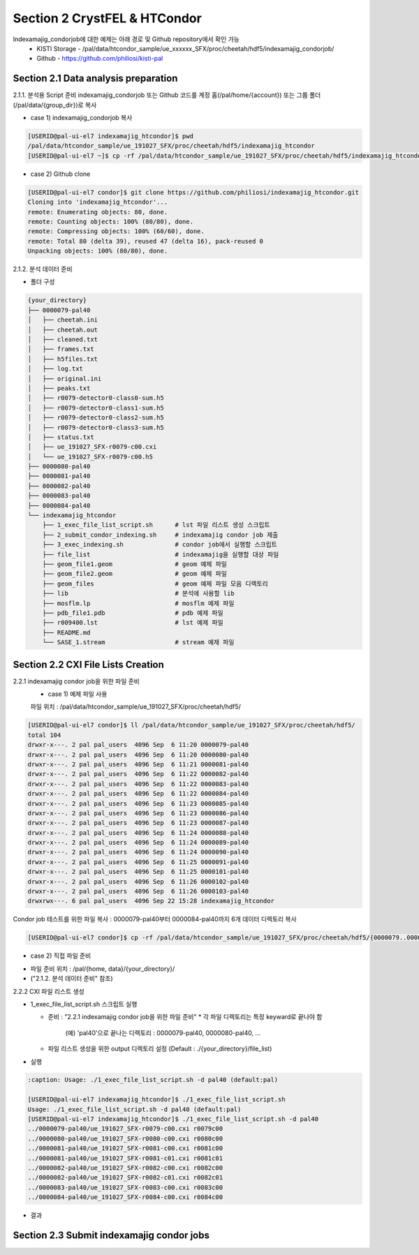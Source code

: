 Section 2 CrystFEL & HTCondor
==================================================
Indexamajig_condorjob에 대한 예제는 아래 경로 및 Github repository에서 확인 가능
 * KISTI Storage - /pal/data/htcondor_sample/ue_xxxxxx_SFX/proc/cheetah/hdf5/indexamajig_condorjob/
 * Github - https://github.com/philiosi/kisti-pal

Section 2.1 Data analysis preparation
---------------------------------------------------

2.1.1. 분석용 Script 준비
indexamajig_condorjob 또는 Github 코드를 계정 홈(/pal/home/{account}) 또는 그룹 폴더(/pal/data/{group_dir})로 복사

* case 1) indexamajig_condorjob 복사
.. code-block:: bash

    [USERID@pal-ui-el7 indexamajig_htcondor]$ pwd
    /pal/data/htcondor_sample/ue_191027_SFX/proc/cheetah/hdf5/indexamajig_htcondor
    [USERID@pal-ui-el7 ~]$ cp -rf /pal/data/htcondor_sample/ue_191027_SFX/proc/cheetah/hdf5/indexamajig_htcondor /pal/{home, data}/{where_you_want}

* case 2) Github clone
.. code-block:: bash
    
    [USERID@pal-ui-el7 condor]$ git clone https://github.com/philiosi/indexamajig_htcondor.git
    Cloning into 'indexamajig_htcondor'...
    remote: Enumerating objects: 80, done.
    remote: Counting objects: 100% (80/80), done.
    remote: Compressing objects: 100% (60/60), done.
    remote: Total 80 (delta 39), reused 47 (delta 16), pack-reused 0
    Unpacking objects: 100% (80/80), done.

2.1.2. 분석 데이터 준비

- 폴더 구성

.. code-block:: bash

    {your_directory}
    ├── 0000079-pal40
    │   ├── cheetah.ini
    │   ├── cheetah.out
    │   ├── cleaned.txt
    │   ├── frames.txt
    │   ├── h5files.txt
    │   ├── log.txt
    │   ├── original.ini
    │   ├── peaks.txt
    │   ├── r0079-detector0-class0-sum.h5
    │   ├── r0079-detector0-class1-sum.h5
    │   ├── r0079-detector0-class2-sum.h5
    │   ├── r0079-detector0-class3-sum.h5
    │   ├── status.txt
    │   ├── ue_191027_SFX-r0079-c00.cxi
    │   └── ue_191027_SFX-r0079-c00.h5
    ├── 0000080-pal40
    ├── 0000081-pal40
    ├── 0000082-pal40
    ├── 0000083-pal40
    ├── 0000084-pal40
    └── indexamajig_htcondor
        ├── 1_exec_file_list_script.sh      # lst 파일 리스트 생성 스크립트
        ├── 2_submit_condor_indexing.sh     # indexamajig condor job 제출
        ├── 3_exec_indexing.sh              # condor job에서 실행할 스크립트
        ├── file_list                       # indexamajig을 실행할 대상 파일
        ├── geom_file1.geom                 # geom 예제 파일
        ├── geom_file2.geom                 # geom 예제 파일
        ├── geom_files                      # geom 예제 파일 모음 디렉토리
        ├── lib                             # 분석에 사용할 lib
        ├── mosflm.lp                       # mosflm 예제 파일
        ├── pdb_file1.pdb                   # pdb 예제 파일
        ├── r009400.lst                     # lst 예제 파일
        ├── README.md
        └── SASE_1.stream                   # stream 예제 파일

Section 2.2 CXI File Lists Creation
---------------------------------------------------

2.2.1 indexamajig condor job을 위한 파일 준비
    * case 1) 예제 파일 사용
    파일 위치 : /pal/data/htcondor_sample/ue_191027_SFX/proc/cheetah/hdf5/

.. code-block:: bash

    [USERID@pal-ui-el7 condor]$ ll /pal/data/htcondor_sample/ue_191027_SFX/proc/cheetah/hdf5/
    total 104
    drwxr-x---. 2 pal pal_users  4096 Sep  6 11:20 0000079-pal40
    drwxr-x---. 2 pal pal_users  4096 Sep  6 11:20 0000080-pal40
    drwxr-x---. 2 pal pal_users  4096 Sep  6 11:21 0000081-pal40
    drwxr-x---. 2 pal pal_users  4096 Sep  6 11:22 0000082-pal40
    drwxr-x---. 2 pal pal_users  4096 Sep  6 11:22 0000083-pal40
    drwxr-x---. 2 pal pal_users  4096 Sep  6 11:22 0000084-pal40
    drwxr-x---. 2 pal pal_users  4096 Sep  6 11:23 0000085-pal40
    drwxr-x---. 2 pal pal_users  4096 Sep  6 11:23 0000086-pal40
    drwxr-x---. 2 pal pal_users  4096 Sep  6 11:23 0000087-pal40
    drwxr-x---. 2 pal pal_users  4096 Sep  6 11:24 0000088-pal40
    drwxr-x---. 2 pal pal_users  4096 Sep  6 11:24 0000089-pal40
    drwxr-x---. 2 pal pal_users  4096 Sep  6 11:24 0000090-pal40
    drwxr-x---. 2 pal pal_users  4096 Sep  6 11:25 0000091-pal40
    drwxr-x---. 2 pal pal_users  4096 Sep  6 11:25 0000101-pal40
    drwxr-x---. 2 pal pal_users  4096 Sep  6 11:26 0000102-pal40
    drwxr-x---. 2 pal pal_users  4096 Sep  6 11:26 0000103-pal40
    drwxrwx---. 6 pal pal_users  4096 Sep 22 15:28 indexamajig_htcondor

Condor job 테스트를 위한 파일 복사 : 0000079-pal40부터 0000084-pal40까지 6개 데이터 디렉토리 복사

.. code-block:: bash
  
  [USERID@pal-ui-el7 condor]$ cp -rf /pal/data/htcondor_sample/ue_191027_SFX/proc/cheetah/hdf5/{0000079..0000084}-pal40 /pal/{home, data}/{your_directory}
  
* case 2) 직접 파일 준비
- 파일 준비 위치 : /pal/{home, data}/{your_directory}/
- ("2.1.2. 분석 데이터 준비" 참조)

2.2.2 CXI 파일 리스트 생성 

* 1_exec_file_list_script.sh 스크립트 실행
  
  - 준비 : "2.2.1 indexamajig condor job을 위한 파일 준비"
    * 각 파일 디렉토리는 특정 keyward로 끝나야 함
      (예) 'pal40'으로 끝나는 디렉토리 : 0000079-pal40, 0000080-pal40, ... 
  
  - 파일 리스트 생성을 위한 output 디렉토리 설정 (Default : ./{your_directory}/file_list)
  
.. code-block:: bash
    :caption: 1_exec_file_list_script

    # target directory will be created
    target="file_list"

- 실행

.. code-block:: bash

  :caption: Usage: ./1_exec_file_list_script.sh -d pal40 (default:pal)
  
  [USERID@pal-ui-el7 indexamajig_htcondor]$ ./1_exec_file_list_script.sh                                                                                                           
  Usage: ./1_exec_file_list_script.sh -d pal40 (default:pal)
  [USERID@pal-ui-el7 indexamajig_htcondor]$ ./1_exec_file_list_script.sh -d pal40 
  ../0000079-pal40/ue_191027_SFX-r0079-c00.cxi r0079c00 
  ../0000080-pal40/ue_191027_SFX-r0080-c00.cxi r0080c00 
  ../0000081-pal40/ue_191027_SFX-r0081-c00.cxi r0081c00 
  ../0000081-pal40/ue_191027_SFX-r0081-c01.cxi r0081c01 
  ../0000082-pal40/ue_191027_SFX-r0082-c00.cxi r0082c00
  ../0000082-pal40/ue_191027_SFX-r0082-c01.cxi r0082c01
  ../0000083-pal40/ue_191027_SFX-r0083-c00.cxi r0083c00 
  ../0000084-pal40/ue_191027_SFX-r0084-c00.cxi r0084c00
  
- 결과
  
.. code-block:: bash
  :caption: created lst file list
    
  [USERID@pal-ui-el7 indexamajig_htcondor]$ ll ./file_list/
  total 209
  -rwxr-x---. 1 shna shna 45 Sep 25 13:30 r0079c00.lst
  -rwxr-x---. 1 shna shna 45 Sep 25 13:30 r0080c00.lst
  -rwxr-x---. 1 shna shna 45 Sep 25 13:30 r0081c00.lst
  -rwxr-x---. 1 shna shna 45 Sep 25 13:30 r0081c01.lst
  -rwxr-x---. 1 shna shna 45 Sep 25 13:30 r0082c00.lst
  -rwxr-x---. 1 shna shna 45 Sep 25 13:30 r0082c01.lst
  -rwxr-x---. 1 shna shna 45 Sep 25 13:30 r0083c00.lst
  -rwxr-x---. 1 shna shna 45 Sep 25 13:30 r0084c00.lst

Section 2.3 Submit indexamajig condor jobs
---------------------------------------------------
